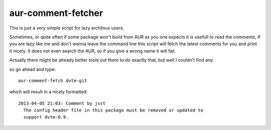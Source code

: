 aur-comment-fetcher
###################
This is just a very simple script for lazy archlinux users. 

Sometimes, or quite often if some package won't build from AUR as you one
expects it is usefull to read the comments, if you are lazy like me and don't
wanna leave the command line this script will fetch the latest comments for you
and print it nicely. It does not even search the AUR, so if you give a wrong
name it will fail.

Actually there might be already better tools out there to do exactly that, but
well I couldn't find any.

so go ahead and type::

    aur-comment-fetch dvtm-git

which will result in a nicely formatted::

    2013-04-05 21:03: Comment by jsst
      The config header file in this package must be removed or updated to
      support dvtm-0.9.


